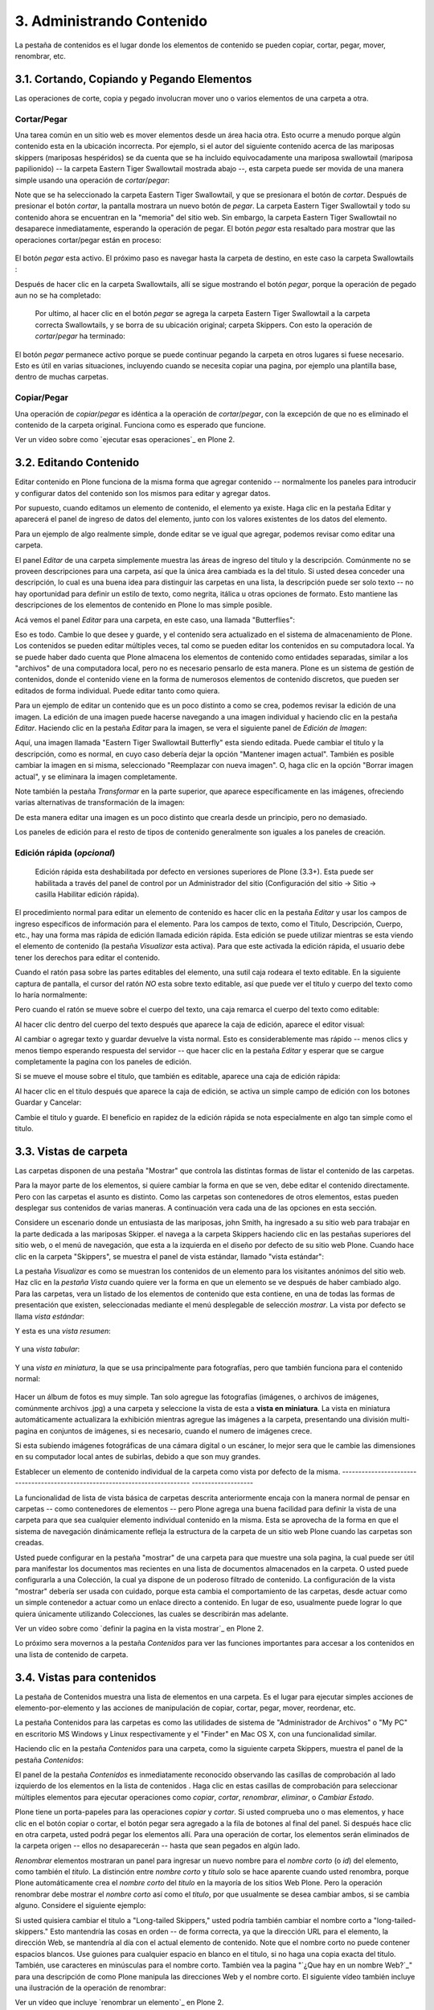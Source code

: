 ==========================
3. Administrando Contenido
==========================

La pestaña de contenidos es el lugar donde los elementos de contenido se
pueden copiar, cortar, pegar, mover, renombrar, etc.


3.1. Cortando, Copiando y Pegando Elementos
===========================================

Las operaciones de corte, copia y pegado involucran mover uno o varios
elementos de una carpeta a otra.


Cortar/Pegar
------------

Una tarea común en un sitio web es mover elementos desde un área hacia otra.
Esto ocurre a menudo porque algún contenido esta en la ubicación incorrecta.
Por ejemplo, si el autor del siguiente contenido acerca de las mariposas
skippers (mariposas hespéridos) se da cuenta que se ha incluido
equivocadamente una mariposa swallowtail (mariposa papilionido) -- la carpeta
Eastern Tiger Swallowtail mostrada abajo --, esta carpeta puede ser movida de
una manera simple usando una operación de *cortar*/*pegar*:

.. image:: images/copy_of_operationcut.png


Note que se ha seleccionado la carpeta Eastern Tiger Swallowtail, y que se
presionara el botón de *cortar*. Después de presionar el botón *cortar*, la
pantalla mostrara un nuevo botón de *pegar*. La carpeta Eastern Tiger
Swallowtail y todo su contenido ahora se encuentran en la "memoria" del sitio
web. Sin embargo, la carpeta Eastern Tiger Swallowtail no desaparece
inmediatamente, esperando la operación de pegar. El botón *pegar* esta
resaltado para mostrar que las operaciones cortar/pegar están en proceso:

 .. image:: images/operationpaste.png


El botón *pegar* esta activo. El próximo paso es navegar hasta la carpeta de
destino, en este caso la carpeta Swallowtails :

.. image:: images/copy_of_operationpaste2.png




Después de hacer clic en la carpeta Swallowtails, allí se sigue mostrando el
botón *pegar*, porque la operación de pegado aun no se ha completado:

 .. image:: images/operationpaste3.png


 Por ultimo, al hacer clic en el botón *pegar* se agrega la carpeta Eastern
 Tiger Swallowtail a la carpeta correcta Swallowtails, y se borra de su
 ubicación original; carpeta Skippers. Con esto la operación de
 *cortar*/*pegar* ha terminado:



.. image:: images/operationpaste4.png


El botón *pegar* permanece activo porque se puede continuar pegando la
carpeta en otros lugares si fuese necesario. Esto es útil en varias
situaciones, incluyendo cuando se necesita copiar una pagina, por ejemplo una
plantilla base, dentro de muchas carpetas.


Copiar/Pegar
------------

Una operación de *copiar*/*pegar* es idéntica a la operación de
*cortar*/*pegar*, con la excepción de que no es eliminado el contenido de la
carpeta original. Funciona como es esperado que funcione.

.. image:: images/lights-camera-action.png
  :alt: lights-camera-action.png

Ver un vídeo sobre como `ejecutar esas operaciones`_ en Plone 2.


3.2. Editando Contenido
=======================

Editar contenido en Plone funciona de la misma forma que agregar contenido --
normalmente los paneles para introducir y configurar datos del contenido son
los mismos para editar y agregar datos.

Por supuesto, cuando editamos un elemento de contenido, el elemento ya
existe. Haga clic en la pestaña Editar y aparecerá el panel de ingreso de
datos del elemento, junto con los valores existentes de los datos del
elemento.

Para un ejemplo de algo realmente simple, donde editar se ve igual que
agregar, podemos revisar como editar una carpeta.

El panel *Editar* de una carpeta simplemente muestra las áreas de ingreso del
titulo y la descripción. Comúnmente no se proveen descripciones para una
carpeta, así que la única área cambiada es la del titulo. Si usted desea
conceder una descripción, lo cual es una buena idea para distinguir las
carpetas en una lista, la descripción puede ser solo texto -- no hay
oportunidad para definir un estilo de texto, como negrita, itálica u otras
opciones de formato. Esto mantiene las descripciones de los elementos de
contenido en Plone lo mas simple posible.

Acá vemos el panel *Editar* para una carpeta, en este caso, una llamada
"Butterflies":

.. image:: images/edititemfolder.png


Eso es todo. Cambie lo que desee y guarde, y el contenido sera actualizado en
el sistema de almacenamiento de Plone. Los contenidos se pueden editar
múltiples veces, tal como se pueden editar los contenidos en su computadora
local. Ya se puede haber dado cuenta que Plone almacena los elementos de
contenido como entidades separadas, similar a los "archivos" de una
computadora local, pero no es necesario pensarlo de esta manera. Plone es un
sistema de gestión de contenidos, donde el contenido viene en la forma de
numerosos elementos de contenido discretos, que pueden ser editados de forma
individual. Puede editar tanto como quiera.

Para un ejemplo de editar un contenido que es un poco distinto a como se
crea, podemos revisar la edición de una imagen. La edición de una imagen
puede hacerse navegando a una imagen individual y haciendo clic en la pestaña
*Editar*. Haciendo clic en la pestaña *Editar* para la imagen, se vera el
siguiente panel de *Edición de Imagen*:

.. image:: images/editimage.png


Aquí, una imagen llamada "Eastern Tiger Swallowtail Butterfly" esta siendo
editada. Puede cambiar el titulo y la descripción, como es normal, en cuyo
caso debería dejar la opción "Mantener imagen actual". También es posible
cambiar la imagen en si misma, seleccionado "Reemplazar con nueva imagen". O,
haga clic en la opción "Borrar imagen actual", y se eliminara la imagen
completamente.

Note también la pestaña *Transformar* en la parte superior, que aparece
específicamente en las imágenes, ofreciendo varias alternativas de
transformación de la imagen:

.. image:: images/transformimage.png


De esta manera editar una imagen es un poco distinto que crearla desde un
principio, pero no demasiado.

Los paneles de edición para el resto de tipos de contenido generalmente son
iguales a los paneles de creación.


Edición rápida (*opcional*)
---------------------------

    Edición rápida esta deshabilitada por defecto en versiones superiores de Plone (3.3+). Esta puede ser habilitada a través del panel de control por un Administrador del sitio (Configuración del sitio -> Sitio -> casilla Habilitar edición rápida).

El procedimiento normal para editar un elemento de contenido es hacer clic en
la pestaña *Editar* y usar los campos de ingreso específicos de información
para el elemento. Para los campos de texto, como el Titulo, Descripción,
Cuerpo, etc., hay una forma mas rápida de edición llamada edición rápida.
Esta edición se puede utilizar mientras se esta viendo el elemento de
contenido (la pestaña *Visualizar* esta activa). Para que este activada la
edición rápida, el usuario debe tener los derechos para editar el contenido.

Cuando el ratón pasa sobre las partes editables del elemento, una sutil caja
rodeara el texto editable. En la siguiente captura de pantalla, el cursor del
ratón *NO* esta sobre texto editable, así que puede ver el titulo y cuerpo
del texto como lo haría normalmente:

.. image:: images/inlineeditingoff.png


Pero cuando el ratón se mueve sobre el cuerpo del texto, una caja remarca el
cuerpo del texto como editable:

.. image:: images/inlineeditingbodytext1.png


Al hacer clic dentro del cuerpo del texto después que aparece la caja de
edición, aparece el editor visual:

.. image:: images/inlineeditingbodytext2.png


Al cambiar o agregar texto y guardar devuelve la vista normal. Esto es
considerablemente mas rápido -- menos clics y menos tiempo esperando
respuesta del servidor -- que hacer clic en la pestaña *Editar* y esperar que
se cargue completamente la pagina con los paneles de edición.

Si se mueve el mouse sobre el titulo, que también es editable, aparece una
caja de edición rápida:

.. image:: images/inlineeditingtitle1.png


Al hacer clic en el titulo después que aparece la caja de edición, se activa
un simple campo de edición con los botones Guardar y Cancelar:

.. image:: images/inlineeditingtitle2.png


Cambie el titulo y guarde. El beneficio en rapidez de la edición rápida se
nota especialmente en algo tan simple como el titulo.


3.3. Vistas de carpeta
======================

Las carpetas disponen de una pestaña "Mostrar" que controla las distintas
formas de listar el contenido de las carpetas.

Para la mayor parte de los elementos, si quiere cambiar la forma en que se
ven, debe editar el contenido directamente. Pero con las carpetas el asunto
es distinto. Como las carpetas son contenedores de otros elementos, estas
pueden desplegar sus contenidos de varias maneras. A continuación vera cada
una de las opciones en esta sección.

Considere un escenario donde un entusiasta de las mariposas, john Smith, ha
ingresado a su sitio web para trabajar en la parte dedicada a las mariposas
Skipper. el navega a la carpeta Skippers haciendo clic en las pestañas
superiores del sitio web, o el menú de navegación, que esta a la izquierda en
el diseño por defecto de su sitio web Plone. Cuando hace clic en la carpeta
"Skippers", se muestra el panel de vista estándar, llamado "vista estándar":

.. image:: images/folderviewstandard.png


La pestaña *Visualizar* es como se muestran los contenidos de un elemento
para los visitantes anónimos del sitio web. Haz clic en la *pestaña Vista*
cuando quiere ver la forma en que un elemento se ve después de haber cambiado
algo. Para las carpetas, vera un listado de los elementos de contenido que
esta contiene, en una de todas las formas de presentación que existen,
seleccionadas mediante el menú desplegable de selección *mostrar*. La vista
por defecto se llama *vista estándar*:

.. image:: images/folderdisplaymenu.png


Y esta es una *vista resumen*:

 .. image:: images/folderviewsummary.png


Y una *vista tabular*:

 .. image:: images/folderviewtabular.png


Y una *vista en miniatura*, la que se usa principalmente para fotografías,
pero que también funciona para el contenido normal:

 .. image:: images/folderviewthumbnail.png


Hacer un álbum de fotos es muy simple. Tan solo agregue las fotografías
(imágenes, o archivos de imágenes, comúnmente archivos .jpg) a una carpeta y
seleccione la vista de esta a **vista en miniatura**. La vista en miniatura
automáticamente actualizara la exhibición mientras agregue las imágenes a la
carpeta, presentando una división multi-pagina en conjuntos de imágenes, si
es necesario, cuando el numero de imágenes crece.

Si esta subiendo imágenes fotográficas de una cámara digital o un escáner, lo
mejor sera que le cambie las dimensiones en su computador local antes de
subirlas, debido a que son muy grandes.


Establecer un elemento de contenido individual de la carpeta como vista por
defecto de la misma.
-----------------------------------------------------------------------------
-------------------

La funcionalidad de lista de vista básica de carpetas descrita anteriormente
encaja con la manera normal de pensar en carpetas -- como contenedores de
elementos -- pero Plone agrega una buena facilidad para definir la vista de
una carpeta para que sea cualquier elemento individual contenido en la misma.
Esta se aprovecha de la forma en que el sistema de navegación dinámicamente
refleja la estructura de la carpeta de un sitio web Plone cuando las carpetas
son creadas.

Usted puede configurar en la pestaña "mostrar" de una carpeta para que
muestre una sola pagina, la cual puede ser útil para manifestar los
documentos mas recientes en una lista de documentos almacenados en la
carpeta. O usted puede configurarla a una Colección, la cual ya dispone de un
poderoso filtrado de contenido. La configuración de la vista "mostrar"
debería ser usada con cuidado, porque esta cambia el comportamiento de las
carpetas, desde actuar como un simple contenedor a actuar como un enlace
directo a contenido. En lugar de eso, usualmente puede lograr lo que quiera
únicamente utilizando Colecciones, las cuales se describirán mas adelante.

.. image:: images/lights-camera-action.png
  :alt: lights-camera-action.png

Ver un vídeo sobre como `definir la pagina en la vista mostrar`_ en Plone 2.

Lo próximo sera movernos a la pestaña *Contenidos* para ver las funciones
importantes para accesar a los contenidos en una lista de contenido de
carpeta.


3.4. Vistas para contenidos
===========================

La pestaña de Contenidos muestra una lista de elementos en una carpeta. Es el
lugar para ejecutar simples acciones de elemento-por-elemento y las acciones
de manipulación de copiar, cortar, pegar, mover, reordenar, etc.

La pestaña Contenidos para las carpetas es como las utilidades de sistema de
"Administrador de Archivos" o "My PC" en escritorio MS Windows y Linux
respectivamente y el "Finder" en Mac OS X, con una funcionalidad similar.

Haciendo clic en la pestaña *Contenidos* para una carpeta, como la siguiente
carpeta Skippers, muestra el panel de la pestaña *Contenidos*:

.. image:: images/foldercontents.png


El panel de la pestaña *Contenidos* es inmediatamente reconocido observando
las casillas de comprobación al lado izquierdo de los elementos en la lista
de contenidos . Haga clic en estas casillas de comprobación para seleccionar
múltiples elementos para ejecutar operaciones como *copiar*, *cortar*,
*renombrar*, *eliminar*, o *Cambiar Estado*.

Plone tiene un porta-papeles para las operaciones *copiar* y *cortar*.  Si
usted comprueba uno o mas elementos, y hace clic en el botón copiar o cortar,
el botón pegar sera agregado a la fila de botones al final del panel. Si
después hace clic en otra carpeta, usted podrá pegar los elementos allí. Para
una operación de cortar, los elementos serán eliminados de la carpeta origen
-- ellos no desaparecerán -- hasta que sean pegados en algún lado.

*Renombrar* elementos mostraran un panel para ingresar un nuevo nombre para
el *nombre corto* (o *id*) del elemento, como también el *titulo*. La
distinción entre *nombre corto* y *titulo* solo se hace aparente cuando usted
renombra, porque Plone automáticamente crea el *nombre corto* del *titulo* en
la mayoría de los sitios Web Plone.  Pero la operación renombrar debe mostrar
el *nombre corto* así como el *titulo*, por que usualmente se desea cambiar
ambos, si se cambia alguno. Considere el siguiente ejemplo:

.. image:: images/renameitem.png


Si usted quisiera cambiar el titulo a "Long-tailed Skippers," usted podría
también cambiar el nombre corto a "long-tailed-skippers." Esto mantendría las
cosas en orden -- de forma correcta, ya que la dirección URL para el
elemento, la dirección Web, se mantendría al día con el actual elemento de
contenido. Note que el nombre corto no puede contener espacios blancos. Use
guiones para cualquier espacio en blanco en el titulo, si no haga una copia
exacta del titulo. También, use caracteres en minúsculas para el nombre
corto. También vea la pagina "`¿Que hay en un nombre Web?`_" para una
descripción de como Plone manipula las direcciones Web y el nombre corto. El
siguiente vídeo también incluye una ilustración de la operación de renombrar:

.. image:: images/lights-camera-action.png
  :alt: lights-camera-action.png
Ver un vídeo que incluye `renombrar un elemento`_ en Plone 2.

La operación *eliminar* es sencilla. Haga clic para seleccionar uno o mas
elementos en sus casillas de comprobación, y luego haga clic en el botón
eliminar, y los elementos serán eliminados.

La operación *Cambiar Estado* ofrece un grandiosa manera de cambiar el estado
de la publicación de una selección de carpetas, y sus sub-carpetas. En el
siguiente ejemplo, el Estado de Publicación para una carpeta llamada "Long-
tailed Skippers" se esta modificando. Marque la casilla "Incluir los
elementos contenidos", esto hace que el cambio de Estado afecte todos los
contenidos dentro de la carpeta. No olvide que usted puede hacer esto,
digamos, en tres carpetas a la vez, y todos sus sub-carpetas y elementos
contenidos, de manera que usted cambie rápidamente los estados de: publicar,
retirar, etc.

Presione *Shift* y haga *clic* para seleccionar un rango de elementos de
trabajo. Esto podría ser muy útil para una carpeta con una docena o mas
elementos, y podría ser indispensable para carpetas con cientos de elementos.

.. image:: images/advancedstatepanel.html


Adicionalmente a estas operaciones de acción individual, el reordenar es una
manipulación natural usando el ratón, como esta descrita en la próxima
sección.


3.5. Reordenar los elementos de contenido de la carpeta
=======================================================

La pestaña de Contenidos tiene la funcionalidad para una rápida y precisa
reordenación de los elementos contenidos.

Considere la siguiente carpeta, llamada "Skippers," que almacena información
acerca de este tipo de mariposa.  Con frecuencia, cuando se agrega elementos
de contenidos, inicialmente no están organizados en el orden que queremos. La
opción deseada no siempre es alfabética, pero en este ejemplo se asume eso. A
continuación puede ver que las sub-carpetas de mariposa Skipper no están en
orden alfabético:

.. image:: images/copy_of_foldercontents.png


Para mover el elemento del tope nombrado "Spread-winged Skippers" al final de
la lista, uno podría hacer clic en la columna Orden a la derecha (que
contiene dos signos de dos puntos) y arrastre la fila a la posición deseada:

.. image:: images/copy_of_foldercontentsreorder.png


Arrastrar y soltar se hace presionando y manteniendo el botón del ratón hasta
donde quiera mover el elemento. El elemento que se esta moviendo se torna
amarillo mientras que este en esta acción:

.. image:: images/foldercontentsdrag.png


Cuando el botón de ratón es liberado, el elemento queda donde fue soltado:

.. image:: images/foldercontentsdrop.png



3.6. Enlaces siguiente/anterior
===============================

Los enlaces siguiente/anterior automáticos para los elementos de contenidos
en una carpeta pueden ser habilitados bajo la pestaña Configuración (en una
carpeta).

La pestaña *Configuración* se encuentra haciendo clic en la pestaña *Editar*
para la carpeta. Allí hay un casilla de comprobación para "Habilitar la
navegación siguiente/anterior" para los elementos contenidos en la carpeta:

.. image:: images/previousnextenabling.png


Una ves habilitado, tan pronto elementos de contenidos son agregados en la
carpeta, los enlaces siguiente/anterior automáticamente aparecerán como ha
sido requerido:

.. image:: images/previousnextexample.png



Tres paginas han sido creadas en la carpeta Cloudywings, y "Page Two" (la
cual no tiene texto para este ejemplo) se ha seleccionado. Al final de "Page
Two" están los enlaces "Anterior: Page One" y "Siguiente: Page Three."

Este es una característica *realmente* ¡muy útil!


3.7. Eliminando Elementos
=========================

Los elementos pueden ser eliminados de una carpeta con facilidad.

A veces es necesario eliminar un elemento de contenido, a menudo para
remplazarlo con un versión actualizada. O usted simplemente podría eliminar
un elemento, por una variedad de razones. En el ejemplo de la mariposa
swallowtail agregada por error a la carpeta Skippers, en vez de cortar y
pegar en algún lugar, simplemente podría ser eliminada:

.. image:: images/operationdelete.png


En el ejemplo que se muestra arriba, la carpeta *Eastern Tiger Swallowtail*
esta a punto de ser eliminada.

Carpetas enteras pueden ser eliminadas, así que debe tener cuidado al
ejecutar la operación eliminar, esto se aplica al uso de computadoras en
general, y todos hemos aprendido a hacer un auto-chequeo de ultimo minuto
para asegurarnos de que la operación de eliminar es realmente deseada.


3.8. Bloqueo y desbloqueo automático
====================================

Plone da un mensaje de bloqueo que le dirá que el documento fue bloqueado,
por quien, y hace cuanto tiempo - de esta manera no pasara que modifique
accidentalmente los cambios que otro usuario haya hecho.

Cuando alguien hace clic en la pestaña Editar, el elemento inmediatamente es
bloqueado. Esta característica previene que dos personas estén editando el
mismo documento al mismo tiempo, o que accidentalmente guarden ediciones
sobre los cambios de otro usuario. En este ejemplo, George Schrubb inicio la
edición del documento "Widget Installation". Cuando Jane Smythe (quien tiene
permisos para editar este documento) se dirige a la pestaña ver del
documento, ella observara lo siguiente:

.. image:: images/locking01.png
  :alt: locking01.png


Una ves que George allá finalizado la edición del documento y haga clic en el
botón Guardar, el documento es desbloqueado y estará disponible para ser
editado por otros usuarios (teniendo ellos los permisos apropiados para
hacerlo, por supuesto).

Sin embargo, si Jane se da cuenta que George ya no esta editando el documento
(Es decir que el mensaje de bloqueo refleja que el elemento fue bloqueado
días atrás y no hace algunos minutos) entonces Jane puede "desbloquearlo" y
hacerlo disponible para la edición nuevamente.

En Plone 3.3 o versiones superiores:

Si un usuario edita la pagina sin hacer clic en el botón Guardar o Cancelar,
el bloqueo del contenido permanecerá efectivo por los próximos 10 minutos,
después de este tiempo, el elemento de contenido bloqueado es automáticamente
desbloqueado. La característica de tiempo fuera es importante para los
navegadores que no ejecutan la acción javascript "on-unload" apropiadamente
como Safari.

Tal vez usted quiera deshabilitar los bloqueos, para esto dirijase al panel
de control de Plone (Configuración del Sitio -> Sitio) y desmarque *Habilitar
el bloqueo para ediciones a través de la interfaz web*.

3.9. Versionando (Plone v3.0 - Plone v3.2)
==========================================

Una descripción general de como ver el histórico de versiones de un elemento,
comparar versiones, vista preliminar de versiones previas y revertir a
versiones previas. Este documento es específicamente para versiones 3.0, 3.1
y 3.2.


**Crear una nueva versión**
---------------------------

Plone 3.0 incluye una característica de versionado. Por defecto, los
siguientes tipos de contenidos tienen habilitado el versionamiento:

-   Paginas
-   Noticias
-   Eventos
-   Enlaces

Los elementos de contenido pueden ser configurados para que tengan
habilitado/deshabilitado la política de versionado a través del panel de
Configuración de Plone en la "Configuración del Sitio" -> "Tipos".

Cuando se edita un elemento, usted puede usar el campo <s0>nota sobre el
cambio</s0> al final del elemento; la nota sobre el cambio sera almacenada en
el histórico de versiones del elemento. Si la "nota sobre el cambio" se deja
en blanco, esta puede ser rellenada automáticamente dependiendo del Estado
del elemento (ej. si se deja en blanco la primera ves que el elemento es
guardado se usa " " .)

Una nueva versión es creada cada ves que el elemento es guardado.


Viendo el histórico de versiones
--------------------------------

Una ves que un elemento ha sido guardado, usted puede usar la pestaña
Histórico para ver la historia de versiones:

.. image:: images/image_preview_003.png
  :alt: Histórico de Versión

`_

La versión mas reciente es listada de primero y al hacer clic en cualquiera
de los encabezados de las columnas, estas se re-ordenaran en la lista.


Comparando versiones
--------------------

Desde la pestaña "Histórico" usted puede comparar cualquier versión previa
con la versión actual usando el enlace "Comparar con versión actual" en la
columna de Acciones. También puede comparar cualquier versión con la versión
previa usando el enlace "Comparar con versión previa".

.. image:: images/image_preview_004.png
  :alt: Comparando Versiones

`_


La leyenda indica que el contenido agregado se manifiesta en color verde
claro y las etiquetas agregadas en color verde oscuro; similarmente, el color
rojo claro indica el texto que fue eliminado y el color rojo oscuro para las
etiquetas que fueron eliminadas; y finalmente el texto resaltado con el color
amarillo indica que ha sido cambiado.

Usted también puede ver las diferencias en el código haciendo clic en en
enlace "Mostrar diferencias como código":

.. image:: images/image_preview_005.png
  :alt: Comparando Versiones (código HTML)

`_


Previsualizando y revirtiendo a versiones previas
-------------------------------------------------

Usted puede tener una visualización previa de una versión anterior haciendo
clic en el enlace "vista preliminar" en la columna Versión para cualquier
versión en particular desde la pestaña "Histórico"; en la pagina subsecuente,
usted necesitara hacer clic al enlace vista preliminar:

.. image:: images/image_preview_002.png
  :alt: Vista preliminar (Enlace que lleva abajo)

`_

o desplazar toda la pagina hacia abajo para ver la vista preliminar:

.. image:: images/image_preview_006.png
  :alt: Vista preliminar

`_

Para revertir una versión en particular, solo use el enlace "Volver a esta
versión". Un comentario indicara cuando un elemento fue revertido y a cual
versión fue revertido:

.. image:: images/image_preview_010.png
  :alt: Volver a esta versión

`_


3.10. Versionando (Plone v3.3+)
===============================

Una descripción general de como ver el histórico de versiones de un elemento,
comparar versiones, vista preliminar de versiones previas y revertir a
versiones previas. Este documento es específicamente para versiones 3.3 o
superiores


**Crear una nueva versión**
---------------------------

Plone 3 incluye una característica de versionado. Por defecto, los siguientes
tipos de contenidos tienen habilitado el versionamiento:

-   Paginas
-   Noticias
-   Eventos
-   Enlaces

Note que todos los otros tipos de contenidos hacen seguimiento del histórico
del flujo de trabajo

Los elementos de contenidos pueden ser configurados para que tengan
habilitado/deshabilitado el versionamiento a través del panel de
Configuración de Plone en la "Configuración del Sitio" -> "Tipos".

Cuando se edita un elemento, usted puede usar el campo **nota sobre el
cambio** al final del elemento; la nota sobre el cambio sera almacenada en el
histórico de versiones del elemento. Si la nota sobre el cambio se deja en
blanco , Plone incluye una nota por defecto: "Initial Revision".

Una nueva versión es creada cada ves que el elemento es guardado. El
versionado hace un seguimiento de todo tipo de ediciones: contenido,
metadatos, configuraciones, etc.


Viendo el histórico de versiones
--------------------------------

Una ves que un elemento ha sido Guardado, usted puede verlo en el viewlet
**Histórico** encontrado al final de la pagina. Simplemente haciendo clic en
el viewlet Histórico para expandirlo:

.. image:: images/image_large_003.png
  :alt: history-viewlet.png

`_

La versión mas reciente es listada de primero. El viewlet de Histórico provee
la siguiente información:

-   El tipo de edición (contenido o flujo de trabajo)
-   Cual usuario hizo la edición
-   En que fecha o hora ocurrió la edición




Comparando versiones
--------------------

Desde el viewlet Histórico usted puede comparar cualquier versión previa con
la versión actual o cualquier otra versión con la versión justo antes de
esta.

Para comparar cualquier versión previa con aquella que justo esta antes de
esa, use el botón COMPARAR ubicado entre las dos versiones adyacentes en el
viewlet Histórico.

.. image:: images/image_preview_009.png
  :alt: compare-button.png


Haciendo clic en este botón, usted vera una pantalla como esta en donde puede
ver las diferencias entre las dos versiones:

.. image:: images/image_preview_007.png
  :alt: compare-versions.png


En este ejemplo, el texto esta de color rojo, indicando que este texto fue
eliminado y el texto que esta de color verde es texto que ha sido agregado a
la nueva versión. Una etiqueta de párrafo vacía es también muestra que ha
sido eliminado en este ejemplo. Usted puede elegir entre las vista
**directa** o **como código** para ver las diferencias entre versiones.

.. image:: images/image_preview_005.png
  :alt: Comparando Versiones (código HTML)


Usted también puede comparar cualquier versión con la versión *actual*
haciendo clic en el icono de flecha en el viewlet Histórico

.. image:: plone-3-user-manual_archivos/image_preview_008.png
  :alt: history-icons.png

(icono a la izquierda). Estos iconos son encontrados a la derecha de cada
versión listada en el viewlet.


Viendo y revirtiendo a versiones previas
----------------------------------------

**Usted puede tener una vista preliminar de cualquier versión anterior** de
un documento haciendo clic en el icono del "ojo" a la derecha de cualquier
versión listada en el viewlet Histórico

.. image:: plone-3-user-manual_archivos/image_preview_008.png
  :alt: history-icons.png
(icono centrado).`
`_

**Para revertir a una versión previa**, haga clic en el icono cara-reloj a la
derecha de cualquier versión listada en el viewlet Histórico

.. image::plone-3-user-manual_archivos/image_preview_008.png
  :alt: history-icons.png
(icono a la derecha).`
`_

`
`_


3.11. Copia de trabajo
======================

Las copias de trabajo le permiten tener dos versiones de su contenido en
paralelo.

**Cuando un sitio Plone es creado, hay un numero de características
adicionales que pueden ser habilitadas, incluyendo "Copia de trabajo". Si el
sitio Plone que esta usando no muestra la opción "Retirar versión" en el menú
desplegable "Acciones", usted podría necesitar contactar al administrador de
su sitio y solicitarle que instale "Working Copy Support (Iterate)".**


Resumen
-------

Tal vez usted haya estado en una situación como esta antes: tiene un
documento publicado, y necesita actualizarlo extensivamente, pero usted
quiere que la versión antigua siga disponible en el sitio web hasta que
publique la nueva versión del documento. Usted también quiere que el nuevo
documento remplace el actual, pero le gustaría mantener los históricos de
cambios del documento antiguo, en caso de necesitarlo. Copia de trabajo hace
todo esto posible.

Esencialmente usted "retira una versión" del documento actualmente publicado,
lo cual crea una "copia de trabajo" para el documento. Luego usted edita la
copia de trabajo (tomándose todo el tiempo que desee) y cuando este listo
para que la nueva versión se publique, hace clic en la opción "Guardar nueva
versión" de su copia de trabajo, y esta sera publicada. Tras bambalinas,
Plone remplazara el documento original con el nuevo documento en la misma
ubicación y dirección web y archiva la versión antigua como parte del
histórico de versiones del documento.


Usando "Retirar versión"
------------------------

Primero, navegue a la pagina que usted quiere ejecutar "Retirar versión".
Entonces desde el menú desplegable "Acciones", seleccione Retirar versión:

.. image:: images/01.png


Después se le pedirá que seleccione la carpeta en la cual la "copia de
trabajo" deberá localizarse -- esta sera la versión que usted edite. En este
ejemplo, elegiremos la carpeta Home, que es la carpeta personal del usuario:

.. image:: images/02.png


Luego haga clic en "Retirar versión". Su ubicación actual es automáticamente
actualizada a la copia de trabajo:

.. image:: images/03.png


Ahora usted es libre para editar su propia copia local del documento
publicado. Durante este tiempo,  el documento original esta "bloqueado" --
esto significa que nadie puede editar esa versión publicada mientras usted
tenga "retirada" una copia de trabajo. Esto previene que se inicien otros
cambios hechos a (y subsecuentemente se pierdan desde la versión de copia de
trabajo) la versión publicada mientras usted edita su copia.

.. image:: images/locked.png



Usando "Guardar nueva versión"
------------------------------

Cuando usted haya terminado con la edición de la copia de trabajo hay que
remplazarla por la versión publicada, simplemente seleccione la opción
"Guardar nueva versión" en el menú desplegable "Acciones":

.. image:: images/04a.png


Se le pedirá que ingrese un mensaje para el guardar la Nueva Versión.
Rellenelo y haga clic en el botón "Guardar nueva versión":

.. image:: images/04b.png


Su documento actualizado remplazara ahora la copia publicada y se convertirá
en la nueva copia publicada. Note que su ubicación ha sido actualizada a la
ubicación del documento original.

.. image:: images/05.png


También note que ya no existe una copia de trabajo del documento en la
carpeta personal de usuario.

Observe que no es necesario (y de hecho no es recomendado) usar el menú
desplegable "Estado" en una copia de trabajo. Si embargo si usted por
descuido lo hizo, no importa. Solo valla atrás a su copia de trabajo y use la
opción "Guardar nueva versión" desde el menú desplegable "Acciones".


Cancelando un "Retirar versión"
-------------------------------

Si por alguna razón es necesario cancelar una "retirado" y **usted no quiere
guardar ninguno de sus cambios**, simplemente navegue hacia la copia de
trabajo y seleccione la opción "Cancelar retirada de versión" desde el menú
desplegable "Acciones":

.. image:: images/cancel1.png


Se le pedirá que confirme "Cancelar retirada de versión" o "Mantener retirada
de versión":

.. image:: images/cancel2.png


Note que si el usuario que ha retirado una versión de una copia de trabajo no
esta disponible para realizar un "Guardar nueva versión" o un "Retirar
versión", los usuarios con rol de Administrador pueden navegar a la copia de
trabajo y ejecutar estas acciones. Esto es porque no todos los colaboradores
tienen el privilegio de *Guardar nueva versión*. Si esta opción no aparece en
su menú desplegable *Acciones*:

1.  Use el menú desplegable *Estado*.
2.  Enviar para publicación.
3.  Preguntar a un usuario revisor para **no** cambiar el Estado.
4.  Pedir al usuario revisor para que ejecute el "Guardar nueva versión"
    en su lugar.


La rutina de "Guardar nueva versión" se encargara del Estado.


3.12. Modo Presentación
=======================

Plone tiene la habilidad de crear fácilmente laminas de presentaciones.

El "Modo presentación" es una característica especial del tipo de contenido
Pagina. Usted puede habilitar el "Modo presentación" editando la pagina,
luego dirijase a la pestaña **Configuración**. Note que la casilla de "Modo
presentación" este disponible. Una ves marcada, un enlace aparecerá en la
vista de la pagina para que los usuarios vean la pagina en "Modo
presentación."


¿Como crear laminas?
--------------------

Todos los contenidos para una presentación residen en una sola pagina. Usted
no necesita crear una pagina para cada lamina. Una lamina es creada cuando
usted usa la clase de estilo Encabezado (h1) en una pagina - estos le indican
efectivamente a Plone donde quiere que estén las laminas.

Usted puede tener tantas laminas como usted quiera en su presentación. Solo
agregue mas etiquetas de Encabezado (h1) a su pagina y el contenido entre el
encabezado h1 y el próximo encabezado h1 se convierte en el contenido de su
lamina.


¿Como aplicar formato una lamina?
---------------------------------

Es importante saber que el **Estilo de Párrafo Normal no hará que ningún
contenido se muestre en la lamina.**. Las laminas están destinadas a contener
información resumida, no grandes cantidades de texto. Como tales. usted debe
ordenar todo el contenido de cada lamina con un estilo diferente a aquel del
Párrafo Normal. Ejemplos de esos estilos incluye:

-   Encabezado (h1)

-   Subtítulo (h3)

-   Lista de definiciones

-   Lista no ordenada

-   Lista numerada

-   Literal

-   Cita destacada

-   Resaltado

-   Resaltar


Créditos de esta sección
------------------------

.. sectionauthor::  Hugo Salgado <hsalgado@vulcano.cl>
.. codeauthor:: 
    Luis Sumoza <lsumoza@gmail.com>, 
    Leonardo J. Caballero G. <lcaballero@cenditel.gob.ve>, 

